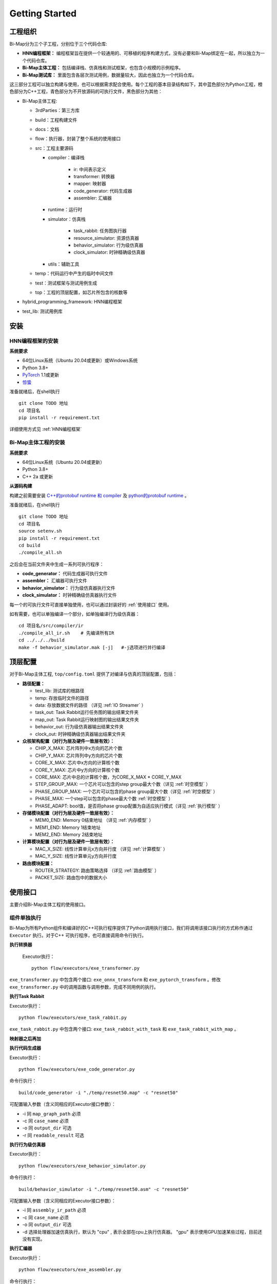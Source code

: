 ========================================================================
Getting Started
========================================================================

.. raw:: html

   <style> .python {color:#35abff}
           .cplus {color:#f78864}
           .exe {color:#72adad}
    </style>
.. role:: python
.. role:: cplus
.. role:: exe

工程组织
########################################

Bi-Map分为三个子工程，分别位于三个代码仓库:

* **HNN编程框架：** 编程框架旨在提供一个较通用的、可移植的程序构建方式，没有必要和Bi-Map绑定在一起，所以独立为一个代码仓库。
* **Bi-Map主体工程：** 包括编译栈、仿真栈和测试框架，也包含小规模的示例程序。
* **Bi-Map测试库：** 里面包含各层次测试用例，数据量较大，因此也独立为一个代码仓库。

这三部分工程可以独立构建与使用，也可以根据需求配合使用。每个工程的基本目录结构如下，其中蓝色部分为Python工程，橙色部分为C++工程，青色部分为不开放源码的可执行文件，黑色部分为其他：

- Bi-Map主体工程:
  
  - :cplus:`3rdParties`：第三方库
  - build：工程构建文件
  - docs：文档
  - :python:`flow`：执行器，封装了整个系统的使用接口
  - src：工程主要源码

    - compiler：编译栈

        - ir: 中间表示定义
        - :python:`transformer`: 转换器
        - :python:`mapper`: 映射器
        - :cplus:`code_generator`: 代码生成器
        - :exe:`assembler`: 汇编器
    - runtime：运行时
    - simulator：仿真栈

        - :python:`task_rabbit`: 任务图执行器
        - :python:`resource_simulator`: 资源仿真器
        - :cplus:`behavior_simulator`: 行为级仿真器
        - :exe:`clock_simulator`: 时钟精确级仿真器
        
    - utils：辅助工具

  - temp：代码运行中产生的临时中间文件
  - :python:`test`：测试框架与测试用例生成
  - top：工程的顶层配置，如芯片所包含的核数等
  
- :python:`hybrid_programming_framework`: HNN编程框架
- test_lib: 测试用例库

安装
########################################

HNN编程框架的安装
************************************

**系统要求**

* 64位Linux系统（Ubuntu 20.04或更新）或Windows系统
* Python 3.8+
* `PyTorch <https://pytorch.org/>`_ 1.1或更新
* `惊蛰 <https://spikingjelly.readthedocs.io/zh_CN/0.0.0.0.12/>`_ 

.. compound::

  准备就绪后，在shell执行 ::

    git clone TODO 地址
    cd 项目名
    pip install -r requirement.txt

详细使用方式见 :ref:`HNN编程框架`

Bi-Map主体工程的安装
************************************

**系统要求**

* 64位Linux系统（Ubuntu 20.04或更新）
* Python 3.8+
* C++ 2a 或更新

**从源码构建**

构建之前需要安装 `C++的protobuf runtime 和 compiler <https://github.com/protocolbuffers/protobuf/tree/main/src>`_ 及 `python的protobuf runtime <https://github.com/protocolbuffers/protobuf/tree/main/python>`_ 。

.. compound::

  准备就绪后，在shell执行 ::

    git clone TODO 地址
    cd 项目名
    source setenv.sh
    pip install -r requirement.txt
    cd build
    ./compile_all.sh

之后会在当前文件夹中生成一系列可执行程序：

* **code_generator：** 代码生成器可执行文件
* **assembler：** 汇编器可执行文件
* **behavior_simulator：** 行为级仿真器执行文件
* **clock_simulator：** 时钟精确级仿真器执行文件

每一个的可执行文件可直接单独使用，也可以通过封装好的 :ref:`使用接口` 使用。

.. compound::

  如有需要，也可以单独编译一个部分，如单独编译行为级仿真器： ::

    cd 项目名/src/compiler/ir
    ./compile_all_ir.sh    # 先编译所有IR
    cd ../../../build
    make -f behavior_simulator.mak [-j]   #-j选项进行并行编译


顶层配置
########################################

对于Bi-Map主体工程, ``top/config.toml`` 提供了对编译与仿真的顶层配置，包括：

* **路径配置：**
    
  * test_lib: 测试库的根路径
  * temp: 存放临时文件的路径
  * data: 存放数据文件的路径 （详见 :ref:`IO Streamer` ）
  * task_out: Task Rabbit运行任务图的输出结果文件夹
  * map_out: Task Rabbit运行映射图的输出结果文件夹
  * behavior_out: 行为级仿真器输出结果文件夹
  * clock_out: 时钟精确级仿真器输出结果文件夹

* **众核架构配置（对行为层及硬件一致层有效）：**

  * CHIP_X_MAX: 芯片阵列中x方向的芯片个数
  * CHIP_Y_MAX: 芯片阵列中y方向的芯片个数
  * CORE_X_MAX: 芯片中x方向的计算核个数
  * CORE_Y_MAX: 芯片中y方向的计算核个数
  * CORE_MAX: 芯片中总的计算核个数，为CORE_X_MAX * CORE_Y_MAX
  * STEP_GROUP_MAX: 一个芯片可以包含的step group最大个数（详见 :ref:`时空模型` ）
  * PHASE_GROUP_MAX: 一个芯片可以包含的phase group最大个数（详见 :ref:`时空模型` ）
  * PHASE_MAX: 一个step可以包含的phase最大个数 :ref:`时空模型` ）
  * PHASE_ADAPT: bool值，是否将phase group配置为自适应执行模式（详见 :ref:`执行模型` ）

* **存储模块配置（对行为层及硬件一致层有效）：**

  * MEM0_END: Memory 0结束地址 （详见 :ref:`内存模型` ）
  * MEM1_END: Memory 1结束地址
  * MEM2_END: Memory 2结束地址

* **计算模块配置（对行为层及硬件一致层有效）：**

  * MAC_X_SIZE: 线性计算单元x方向并行度 （详见 :ref:`计算模型` ）
  * MAC_Y_SIZE: 线性计算单元y方向并行度

* **路由模块配置：**
  
  * ROUTER_STRATEGY: 路由策略选择 （详见 :ref:`路由模型` ）
  * PACKET_SIZE: 路由包中的数据大小

使用接口
########################################

主要介绍Bi-Map主体工程的使用接口。

组件单独执行
************************************

Bi-Map为所有Python组件和编译好的C++可执行程序提供了Python调用执行接口，我们将调用该接口执行的方式称作通过 ``Executor`` 执行。对于C++ 可执行程序，也可直接调用命令行执行。

**执行转换器**

.. compound::

  Executor执行： ::
    
    python flow/executors/exe_transformer.py

 ``exe_transformer.py`` 中包含两个接口: ``exe_onnx_transform`` 和 ``exe_pytorch_transform`` 。修改 ``exe_transformer.py`` 中的调用函数与调用参数，完成不同用例的执行。

.. py:method:: exe_onnx_transform(onnx_model_path, task_graph_path, [case_name=None, optimize_config=None, readable_result=True])

  调用转换器，将ONNX模型转换为任务图模型（Task IR）。

  :param str onnx_model_path: 需要被转换的ONNX模型的完成路径（文件路径+文件名）
  :param str task_graph_path: 转换后的任务图的输出完成路径。
  :param str case_name: 此次运行的用例名，如果为None，则采用ONNX的文件名作为用例名
  :param OptimizeConfig optimize_config: 转换过程中的优化选项，包括
    
    * bool merge_relu_maxpool: 是否融合RuLU-Max Pooling为一个任务图结点
    * bool optimize_conv_storage: 是否优化卷积的内存排布
  
  :param bool readable_result: 是否输出人类可读的任务图文件

  :return: 返回转换是否成功。转换后的结果直接生成相应的文件，如果 ``readable_result`` 为 ``False``, 则只生成 ``{case_name}.task`` 任务图文件; 如果 ``readable_result`` 为 ``True``, 则还会生成人类可读的 ``{case_name}.task.txt`` 文件
  
  :使用示例: 

    .. code:: python

      onnx_model_path = '$test_lib/model_lib/Lenet.onnx'
      task_graph_path = './temp/lenet.task'
      optimizer = OptimizeConfig()
      optimizer.merge_relu_maxpool = True
      optimizer.optimize_conv_storage = True

      exe_onnx_transform(onnx_model_path, task_graph_path, optimize_config = optimizer)

    上述得到的 `lenet.task` 的图形化为如下：

    .. image::  _static/case1.png
     :width: 100%
     :align: center

.. py:method:: exe_pytorch_transform(pytorch_model, task_graph_path, input, [case_name=None, pretrained_model_path=None, reserve_control_flow=False, optimize_config=None, readable_result=True])

  调用转换器，将PyTorch模型转换为任务图模型（Task IR）。

  :param pytorch_model: 需要被转换的PyTorch模型
  :param str task_graph_path: 转换后的任务图的输出完成路径
  :param input: PyTorch模型的输入数据
  :param str case_name: 此次运行的用例名，如果为None，则采用任务图的文件名作为用例名
  :param str pretrained_model_path: 预训练模型的完成路径，如果是已量化模型，预训练模型可以包含量化参数
  :param bool reserve_control_flow: 是否使用 ``torch.jit.script`` 包含PyTorch模型中的控制流
  :param OptimizeConfig optimize_config: 转换过程中的优化选项，与 ``exe_onnx_transform`` 中的用法一致。
  :param bool readable_result: 是否输出人类可读的任务图文件
  :type pytorch_model: torch.nn.Module or QModel or SQModel
  :type input: torch.Tensor or Tuple[torch.Tensor]
  :return: 返回转换是否成功。转换后的结果直接生成相应的文件，如果 ``readable_result`` 为 ``False``, 则只生成 ``*.task`` 任务图文件; 如果 ``readable_result`` 为 ``True``, 则还会生成人类可读的 ``*.task.txt`` 文件
  
  :使用示例: 

    .. code:: python

      pytorch_model = Resnet50()  # PyTorch NN model
      x = Tensor...
      task_graph_path = './temp/resnet50.task'
      optimizer = OptimizeConfig()
      optimizer.merge_relu_maxpool = True
      optimizer.optimize_conv_storage = True

      exe_pytorch_transform(pytorch_model, task_graph_path, x, optimize_config = optimizer)

**执行Task Rabbit**

.. compound::

  Executor执行： ::
    
    python flow/executors/exe_task_rabbit.py

``exe_task_rabbit.py`` 中包含两个接口: ``exe_task_rabbit_with_task`` 和 ``exe_task_rabbit_with_map`` 。

.. py:method:: exe_task_rabbit_with_task(task_graph_path, case_name[, input_path=None, output_dir=None])

  调用Task Rabbit，根据输入数据前向推理任务图，得到推理结果。

  :param str task_graph_path: 需要前向推理的任务图的完成路径（文件路径+文件名）
  :param str case_name: 此次运行的用例名
  :param str input_path: 任务图输入数据的完整路径，如果为None，则任务图的起始输入数据块应该有预存的数据，Task Rabbit按照此数据进行前向推理。
  :param str output_dir: 输出结果存放文件夹，如果为None，则默认在工程目录下创建 ``temp/{case_name}/task_out`` 文件夹，并将结果保存在这里。
  :return: 返回前向推理是否成功。在指定或默认的 ``output_dir`` 中输出前向推理结果。任务图可能包含多个较为独立的网络模型，每个算法模型可以有多个输出（对应多输出网络模型），并可能连续执行多个输入样本。我们用 ``net_id`` 、 ``socket_id``、 ``frame_id`` 分别表示网络、输出端口、输入样本。相应输出结果的文件以 ``o_{net_id}_{socket_id}_{frame_id}.dat`` 的形式命名。
  
  :使用示例: 

    .. code:: python

      task_graph_path = './temp/resnet50.task'
      case_name = 'resnet50'

      exe_task_rabbit_with_task(task_graph_path, case_name)

.. py:method:: exe_task_rabbit_with_map(map_graph_path, case_name[, input_path=None, output_dir=None])

  调用Task Rabbit，根据输入数据前向推理映射图中包含的任务图，得到推理结果。映射图由两部分组成，一部分是任务图，另一部分是任务图在硬件时空资源的表示上的映射。第二部分不影响数据结果，所以Task Rabbit可以输入映射图，得到前向推理结果。

  :param str map_graph_path: 需要前向推理的映射图的完成路径（文件路径+文件名）
  :param str case_name: 此次运行的用例名
  :param str input_path: 映射图图输入数据的完整路径，如果为None，则映射图起始输入数据块应该有预存的数据，Task Rabbit按照此数据进行前向推理。
  :param str output_dir: 输出结果存放文件夹，如果为None，则默认在工程目录下创建 ``temp/{case_name}/task_out`` 文件夹，并将结果保存在这里。
  :return: 返回前向推理是否成功。输出结果命名方式同 ``exe_task_rabbit_with_task``
  
  :使用示例: 

    .. code:: python

      map_graph_path = './temp/resnet50.map'
      case_name = 'resnet50'

      exe_task_rabbit_with_map(map_graph_path, case_name)



**映射器之后再加**


**执行代码生成器**

.. compound::

  Executor执行： ::
    
    python flow/executors/exe_code_generator.py

.. py:method:: exe_code_generator(map_graph_path, case_name[, output_dir=None, readable_result=True])

  调用代码生成器，将Mapping IR（映射图）编译为Assembly IR。

  :param str map_graph_path: 需要前向推理的映射图的完成路径（文件路径+文件名）
  :param str case_name: 此次运行的用例名
  :param str output_dir: 编译结果存放文件夹，如果为None，则默认在工程目录下创建 ``temp/{case_name}`` 文件夹，并将结果保存在这里。
  :param bool readable_result: 是否输出人类可读的Assembly IR文件
  :return: 返回代码生成是否成功。代码生成器的结果直接生成相应的文件，如果 ``readable_result`` 为 ``False``, 则只生成 ``{case_name}.asm`` 任务图文件; 如果 ``readable_result`` 为 ``True``, 则还会生成人类可读的 ``{case_name}.asm.txt`` 文件
  
  :使用示例: 

    .. code:: python

      map_graph_path = './temp/resnet50.map'
      case_name = 'resnet50'

      exe_code_generator(map_graph_path, case_name)

.. compound::

  命令行执行： ::

    build/code_generator -i "./temp/resnet50.map" -c "resnet50"
    
  可配置输入参数（含义同相应的Executor接口参数）：

  * -i 同 ``map_graph_path`` 必须
  * -c 同 ``case_name`` 必须
  * -o 同 ``output_dir`` 可选
  * -r 同 ``readable_result`` 可选

**执行行为级仿真器**

.. compound::

  Executor执行： ::
    
    python flow/executors/exe_behavior_simulator.py

.. py:method:: exe_behavior_simulator(assembly_ir_path, case_name[, output_dir=None])

  调用行为级仿真器，输入Assembly IR进行仿真，输出仿真执行的结果。

  :param str assembly_ir_path: 需要进行仿真的Assembly IR的完成路径（文件路径+文件名）
  :param str case_name: 此次运行的用例名
  :param str output_dir: 仿真结果存放文件夹，如果为None，则默认在工程目录下创建 ``temp/{case_name}/behavior_out`` 文件夹，并将结果保存在这里。
  :return: 返回仿真是否成功。在指定或默认的 ``output_dir`` 中输出仿真结果。Assembly IR中会指定改用例是 ``CASE_OUT`` 模式还是 ``PRIM_OUT`` 模式。 ``CASE_OUT`` 模式下的输出格式同 Task Rabbit，``PRIM_OUT`` 模式下的输出格式会在 :ref:`行为级仿真器` 中详细介绍。
  
  :使用示例: 

    .. code:: python

      map_graph_path = './temp/resnet50.asm'
      case_name = 'resnet50'

      exe_behavior_simulator(assembly_ir_path, case_name)

.. compound::

  命令行执行： ::

    build/behavior_simulator -i "./temp/resnet50.asm" -c "resnet50"
    
  可配置输入参数（含义同相应的Executor接口参数）：

  * -i 同 ``assembly_ir_path`` 必须
  * -c 同 ``case_name`` 必须
  * -o 同 ``output_dir`` 可选
  * -d 选择处理器加速仿真执行，默认为 "cpu" , 表示全部在cpu上执行仿真器。 "gpu" 表示使用GPU加速某些过程，目前还没有实现。

**执行汇编器**

.. compound::

  Executor执行： ::
    
    python flow/executors/exe_assembler.py

.. py:method:: exe_assembler(assembly_ir_path, case_name[, output_dir=None, readable_result=True])

  调用汇编器，将Assembly IR汇编为硬件可执行的Code IR。

  :param str assembly_ir_path: 需要进行汇编的Assembly IR的完成路径（文件路径+文件名）
  :param str case_name: 此次运行的用例名
  :param str output_dir: 汇编结果存放文件夹，如果为None，则默认在工程目录下创建 ``temp/{case_name}`` 文件夹，并将结果保存在这里。
  :param bool readable_result: 是否输出人类可读的Code IR文件
  :return: 返回汇编是否成功。汇编器的结果直接生成相应的文件，如果 ``readable_result`` 为 ``False``, 则只生成 ``{case_name}.code`` 任务图文件; 如果 ``readable_result`` 为 ``True``, 则还会生成人类可读的 ``{case_name}.code.txt`` 文件。
  
  :使用示例: 

    .. code:: python

      map_graph_path = './temp/resnet50.asm'
      case_name = 'resnet50'

      exe_assembler(map_graph_path, case_name)

.. compound::

  命令行执行： ::

    build/assembler -i "./temp/resnet50.asm" -c "resnet50"
    
  可配置输入参数（含义同相应的Executor接口参数）：

  * -i 同 ``assembly_ir_path`` 必须
  * -c 同 ``case_name`` 必须
  * -o 同 ``output_dir`` 可选
  * -r 同 ``readable_result`` 可选

**执行时钟精确级仿真器**

.. compound::

  Executor执行： ::
    
    python flow/executors/exe_clock_simulator.py

.. py:method:: exe_clock_simulator(code_ir_path, case_name[, output_dir=None])

  调用时钟精确级仿真器，输入Code IR进行仿真，输出仿真执行的结果和一些调试的信息。

  :param str code_ir_path: 需要进行仿真的Code IR的完成路径（文件路径+文件名）
  :param str case_name: 此次运行的用例名
  :param str output_dir: 仿真结果存放文件夹，如果为None，则默认在工程目录下创建 ``temp/{case_name}/clock_out`` 文件夹，并将结果保存在这里。在 ``temp/{case_name}`` 文件夹下输出一些调试结果。
  :return: 返回仿真是否成功。在指定或默认的 ``output_dir`` 中输出仿真结果。Code IR中会指定改用例是 ``CASE_OUT`` 模式还是 ``PRIM_OUT`` 模式。 ``CASE_OUT`` 模式下的输出格式同 Task Rabbit，``PRIM_OUT`` 模式下的输出格式和行为级仿真器一致，会在 :ref:`行为级仿真器` 中详细介绍。除此之外，始终精确级仿真器生成的其他文件 会在 :ref:`时钟精确级仿真器` 中介绍。
  
  :使用示例: 

    .. code:: python

      map_graph_path = './temp/resnet50.code'
      case_name = 'resnet50'

      exe_clock_simulator(code_ir_path, case_name)

.. compound::

  命令行执行 ::

    build/clock_simulator -i "./temp/resnet50.asm" -c "resnet50"
    
  可配置输入参数（含义同相应的Executor接口参数）：

  * -i 同 ``code_ir_path`` 必须
  * -c 同 ``case_name`` 必须
  * -o 同 ``output_dir`` 可选

组件串联执行
************************************

在实际使用过程中，往往需要几个组件联系来使用，如 ``转换器-映射器-代码生成器-汇编器`` 完成完整的编译过程。这样的一个多组件串联执行过程我们称作一个执行流。 ``flow/executors`` 中提供了常见执行流的执行接口， 如

.. compound::

  执行完整的编译过程： ::
    
    python flow/executors/exe_compiler.py

.. py:method:: exe_compiler(onnx_model_path, case_name[, output_dir=None])

  :param str onnx_model_path: 需要被编译的ONNX模型的完成路径（文件路径+文件名）
  :param str case_name: 此次运行的用例名
  :param str output_dir: 编译结果存放文件夹，如果为None，则默认在工程目录下创建 ``temp/{case_name}`` 文件夹，并将编译结果保存在这里。
  :param CompileOption compile_option: 编译选项, TODO。

.. image::  _static/framework2.png
   :width: 100%
   :align: center

``flow/execute.py`` 中提供了任意执行流的执行接口。上图中展示了每个组件对应的编号，如代码生成器的编号为 ``C3``。我们用这些编号组成的字符串表示一个执行流，如 ``C3-S4-C4-S5`` 表示执行 ``代码生成器-行为级仿真器-汇编器-代码生成器``。 该功能通过如下接口实现：

.. py:class:: Execution

  .. py:method:: auto_execute(flow_id, case_path, case_name, *args)

    自动执行一个执行流。

    :param str flow_id: 组件编号组成的执行流字符串表示
    :param str case_path:  执行流中第一个组件对应的输入文件的完整路径（文件路径+文件名）
    :param str case_name: 此次运行的用例名
    :param args: 执行流中第一个组件对应的 ``Executor`` 接口函数的除了 `case_path` 与 `case_name` 之外的其它输入参数

    :return: 返回是否所有组件执行成功。每个组件的结果放在相应的文件夹里。

    Execution类维护三个字典：

    * FLOW_MAP：将每个组件的编号对应到这个组件的 ``Executor`` 执行函数上。
    * INPUT_MAP：在自动执行过程中，每个组件的默认输入参数，包括输入文件路径等。
    * OUTPUT_MAP：在自动执行过程中，每个组件的默认输出位置与输出文件名。

    在预设的情况下，在一个合法的执行流中，后执行的组件所需的输入文件一定是前面的组件在相同位置的输出文件。如有更灵活的使用需求，可以修改 ``INPUT_MAP`` 与 ``OUTPUT_MAP`` 的内容。

    :使用示例: 

      .. code:: python

        flow_id = 'C3-S4-C4-S5'
        case_path = './temp/resnet50.map'
        case_name = 'resnet50'
        Execution.auto_execute(flow_id, case_path, case_name)
